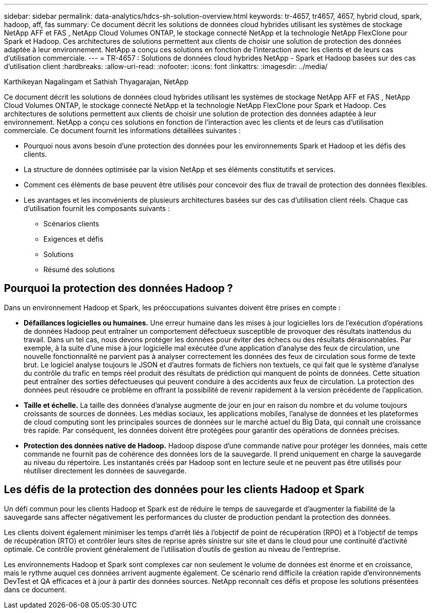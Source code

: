 ---
sidebar: sidebar 
permalink: data-analytics/hdcs-sh-solution-overview.html 
keywords: tr-4657, tr4657, 4657, hybrid cloud, spark, hadoop, aff, fas 
summary: Ce document décrit les solutions de données cloud hybrides utilisant les systèmes de stockage NetApp AFF et FAS , NetApp Cloud Volumes ONTAP, le stockage connecté NetApp et la technologie NetApp FlexClone pour Spark et Hadoop.  Ces architectures de solutions permettent aux clients de choisir une solution de protection des données adaptée à leur environnement.  NetApp a conçu ces solutions en fonction de l’interaction avec les clients et de leurs cas d’utilisation commerciale. 
---
= TR-4657 : Solutions de données cloud hybrides NetApp - Spark et Hadoop basées sur des cas d'utilisation client
:hardbreaks:
:allow-uri-read: 
:nofooter: 
:icons: font
:linkattrs: 
:imagesdir: ../media/


Karthikeyan Nagalingam et Sathish Thyagarajan, NetApp

[role="lead"]
Ce document décrit les solutions de données cloud hybrides utilisant les systèmes de stockage NetApp AFF et FAS , NetApp Cloud Volumes ONTAP, le stockage connecté NetApp et la technologie NetApp FlexClone pour Spark et Hadoop.  Ces architectures de solutions permettent aux clients de choisir une solution de protection des données adaptée à leur environnement.  NetApp a conçu ces solutions en fonction de l’interaction avec les clients et de leurs cas d’utilisation commerciale.  Ce document fournit les informations détaillées suivantes :

* Pourquoi nous avons besoin d’une protection des données pour les environnements Spark et Hadoop et les défis des clients.
* La structure de données optimisée par la vision NetApp et ses éléments constitutifs et services.
* Comment ces éléments de base peuvent être utilisés pour concevoir des flux de travail de protection des données flexibles.
* Les avantages et les inconvénients de plusieurs architectures basées sur des cas d’utilisation client réels.  Chaque cas d'utilisation fournit les composants suivants :
+
** Scénarios clients
** Exigences et défis
** Solutions
** Résumé des solutions






== Pourquoi la protection des données Hadoop ?

Dans un environnement Hadoop et Spark, les préoccupations suivantes doivent être prises en compte :

* *Défaillances logicielles ou humaines.*  Une erreur humaine dans les mises à jour logicielles lors de l’exécution d’opérations de données Hadoop peut entraîner un comportement défectueux susceptible de provoquer des résultats inattendus du travail.  Dans un tel cas, nous devons protéger les données pour éviter des échecs ou des résultats déraisonnables.  Par exemple, à la suite d'une mise à jour logicielle mal exécutée d'une application d'analyse des feux de circulation, une nouvelle fonctionnalité ne parvient pas à analyser correctement les données des feux de circulation sous forme de texte brut.  Le logiciel analyse toujours le JSON et d'autres formats de fichiers non textuels, ce qui fait que le système d'analyse du contrôle du trafic en temps réel produit des résultats de prédiction qui manquent de points de données.  Cette situation peut entraîner des sorties défectueuses qui peuvent conduire à des accidents aux feux de circulation.  La protection des données peut résoudre ce problème en offrant la possibilité de revenir rapidement à la version précédente de l'application.
* *Taille et échelle.*  La taille des données d’analyse augmente de jour en jour en raison du nombre et du volume toujours croissants de sources de données.  Les médias sociaux, les applications mobiles, l'analyse de données et les plateformes de cloud computing sont les principales sources de données sur le marché actuel du Big Data, qui connaît une croissance très rapide. Par conséquent, les données doivent être protégées pour garantir des opérations de données précises.
* *Protection des données native de Hadoop.*  Hadoop dispose d'une commande native pour protéger les données, mais cette commande ne fournit pas de cohérence des données lors de la sauvegarde.  Il prend uniquement en charge la sauvegarde au niveau du répertoire.  Les instantanés créés par Hadoop sont en lecture seule et ne peuvent pas être utilisés pour réutiliser directement les données de sauvegarde.




== Les défis de la protection des données pour les clients Hadoop et Spark

Un défi commun pour les clients Hadoop et Spark est de réduire le temps de sauvegarde et d’augmenter la fiabilité de la sauvegarde sans affecter négativement les performances du cluster de production pendant la protection des données.

Les clients doivent également minimiser les temps d’arrêt liés à l’objectif de point de récupération (RPO) et à l’objectif de temps de récupération (RTO) et contrôler leurs sites de reprise après sinistre sur site et dans le cloud pour une continuité d’activité optimale.  Ce contrôle provient généralement de l’utilisation d’outils de gestion au niveau de l’entreprise.

Les environnements Hadoop et Spark sont complexes car non seulement le volume de données est énorme et en croissance, mais le rythme auquel ces données arrivent augmente également.  Ce scénario rend difficile la création rapide d’environnements DevTest et QA efficaces et à jour à partir des données sources.  NetApp reconnaît ces défis et propose les solutions présentées dans ce document.
